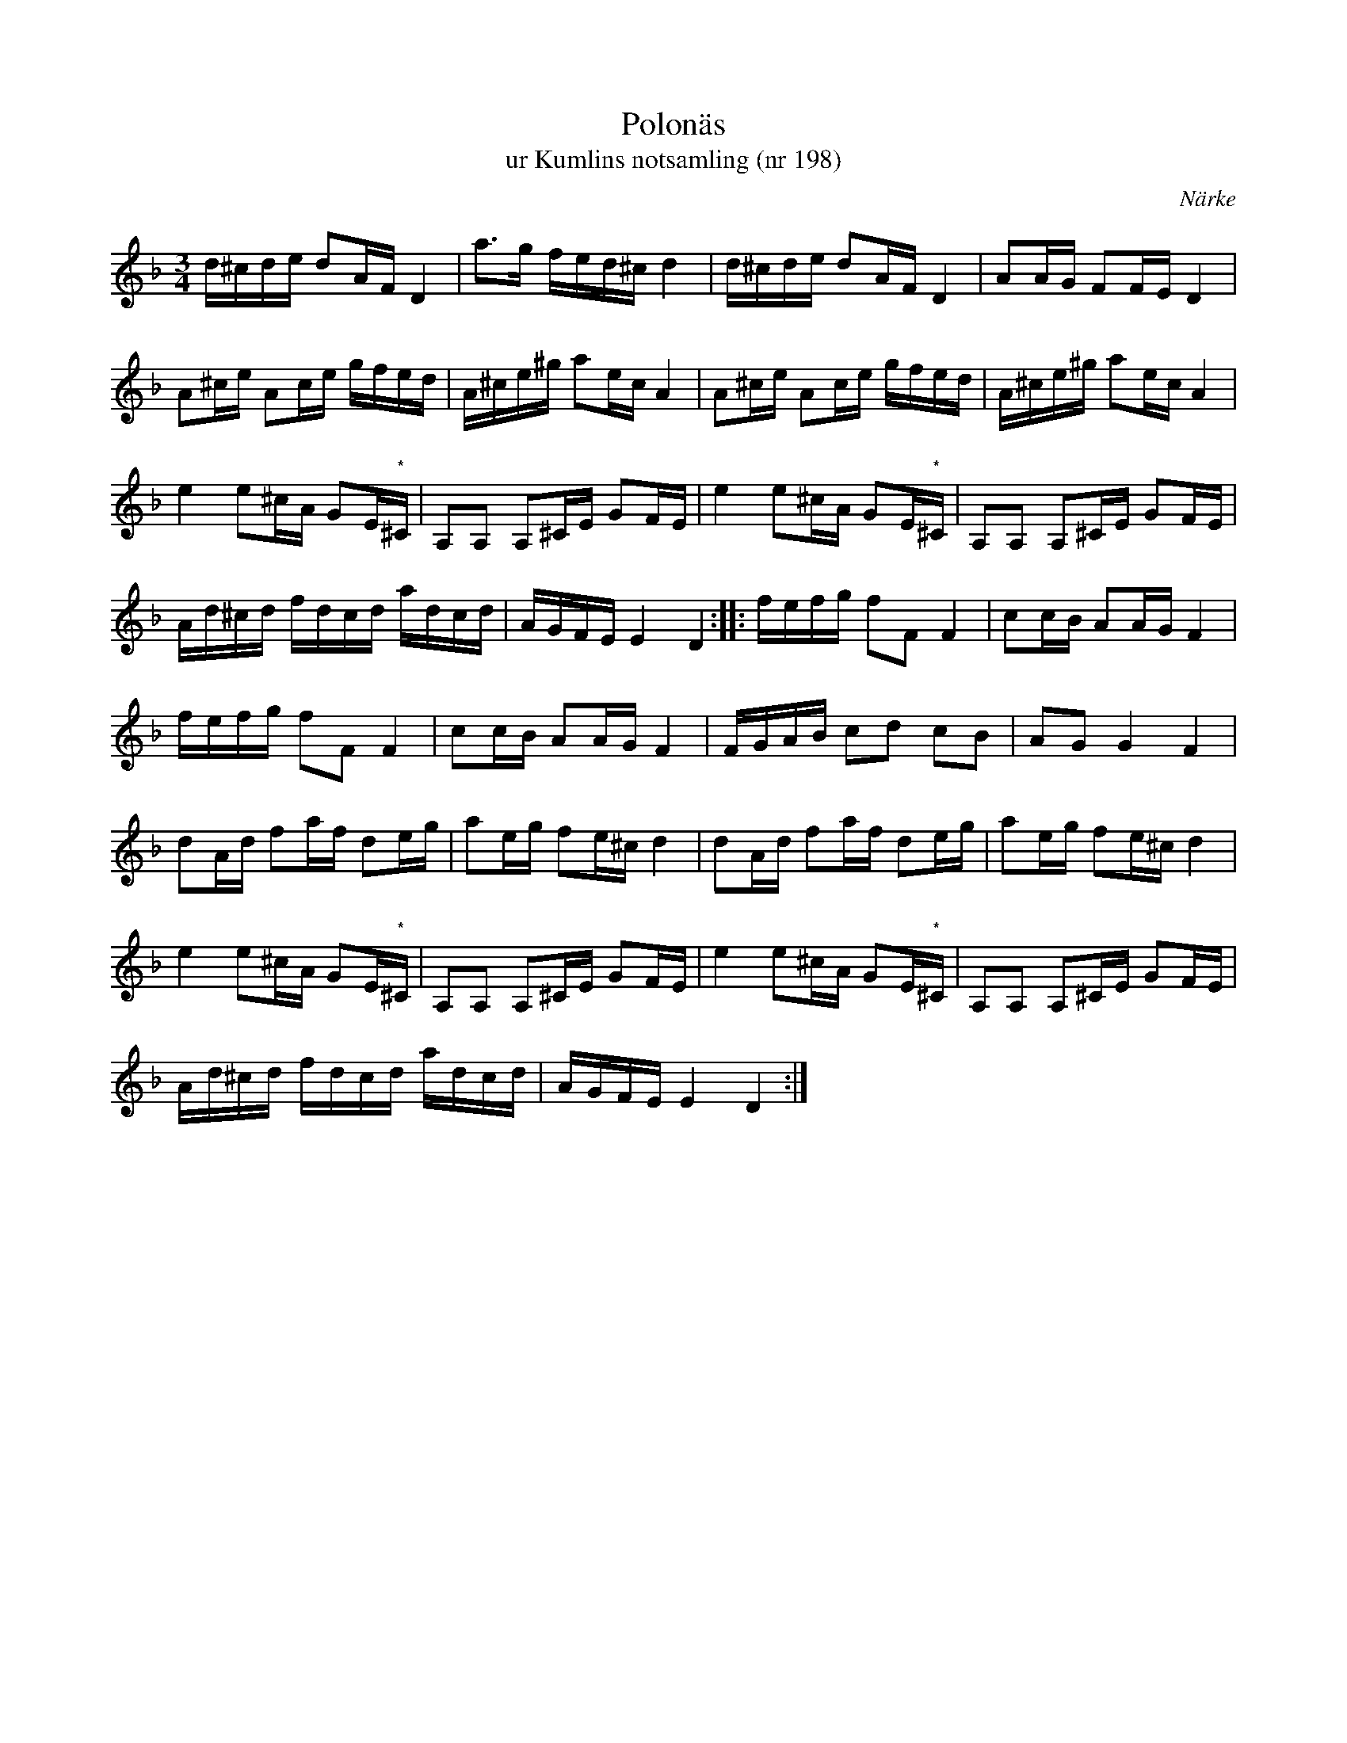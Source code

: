 %%abc-charset utf-8

X:198
T:Polonäs
T:ur Kumlins notsamling (nr 198)
B:Kumlins notsamling, nr 198
B:FMK - katalog Ma4 bild 39
O:Närke
R:Slängpolska
N:Noterna märkta (*) har inget korsförtecken i originalet.
Z:Nils Liberg
M:3/4
L:1/16
K:Dm
d^cde d2AF D4 | a2>g2 fed^c d4 | d^cde d2AF D4 | A2AG F2FE D4 |
A2^ce A2ce gfed | A^ce^g a2ec A4 | A2^ce A2ce gfed | A^ce^g a2ec A4 |
e4 e2^cA G2E"^*"^C | A,2A,2 A,2^CE G2FE | e4 e2^cA G2E"^*"^C | A,2A,2 A,2^CE G2FE |
Ad^cd fdcd adcd | AGFE E4 D4 :: fefg f2F2 F4 | c2cB A2AG F4 |
fefg f2F2 F4 | c2cB A2AG F4 | FGAB c2d2 c2B2 | A2G2 G4 F4 |
d2Ad f2af d2eg | a2eg f2e^c d4 | d2Ad f2af d2eg | a2eg f2e^c d4 |
e4 e2^cA G2E"^*"^C | A,2A,2 A,2^CE G2FE | e4 e2^cA G2E"^*"^C | A,2A,2 A,2^CE G2FE | 
Ad^cd fdcd adcd | AGFE E4 D4 :|

